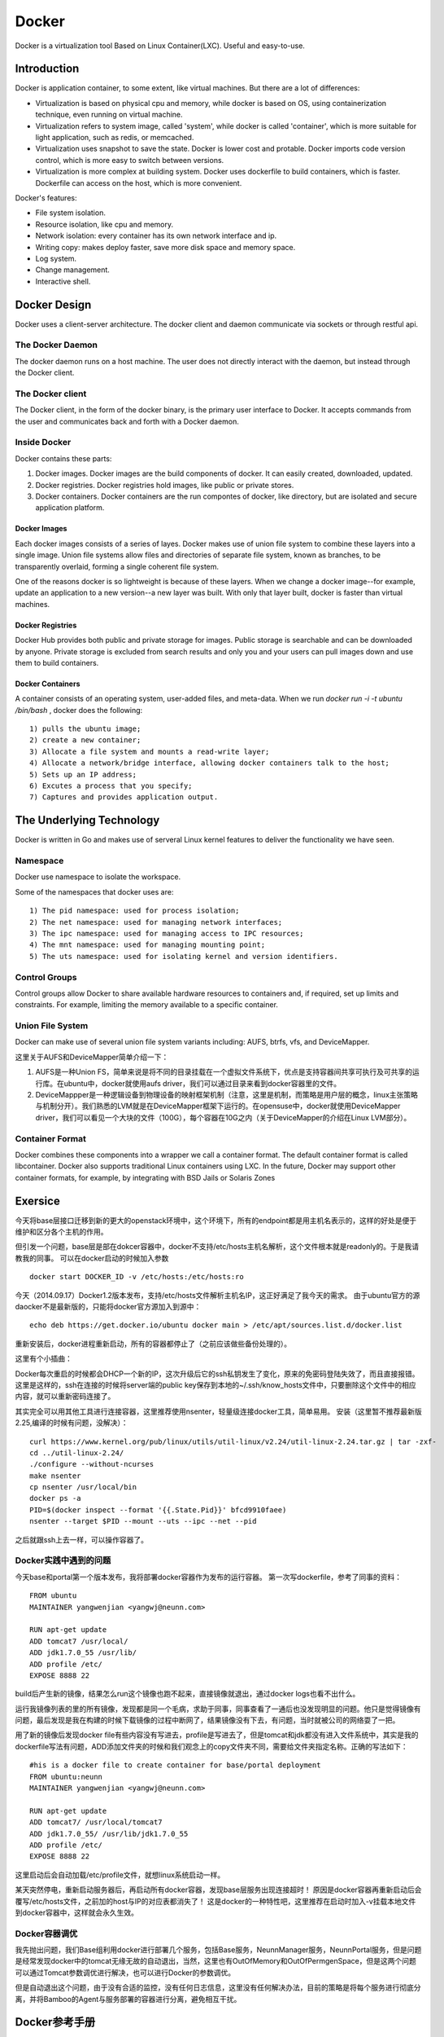 


=====================================
Docker
=====================================
Docker is a virtualization tool Based on Linux Container(LXC).
Useful and easy-to-use.

Introduction
=====================================
Docker is application container, to some extent, like virtual machines.
But there are a lot of differences:

* Virtualization is based on physical cpu and memory, while docker is based on OS, using containerization technique, even running on virtual machine.
* Virtualization refers to system image, called 'system', while docker is called 'container', which is more suitable for light application, such as redis, or memcached.
* Virtualization uses snapshot to save the state. Docker is lower cost and protable. Docker imports code version control, which is more easy to switch between versions.
* Virtualization is more complex at building system. Docker uses dockerfile to build containers, which is faster. Dockerfile can access on the host, which is more convenient.


Docker's features:

* File system isolation.
* Resource isolation, like cpu and memory.
* Network isolation: every container has its own network interface and ip.
* Writing copy: makes deploy faster, save more disk space and memory space.
* Log system.
* Change management.
* Interactive shell.

Docker Design
===================================
Docker uses a client-server architecture.
The docker client and daemon communicate via sockets or through restful api.

The Docker Daemon
-----------------------------------
The docker daemon runs on a host machine. The user does not directly interact with the daemon, but instead through the Docker client.

The Docker client
-----------------------------------
The Docker client, in the form of the docker binary, is the primary user interface to Docker. 
It accepts commands from the user and communicates back and forth with a Docker daemon.

Inside Docker
-----------------------------------
Docker contains these parts:

1) Docker images. Docker images are the build components of docker. It can easily created, downloaded, updated.
2) Docker registries. Docker registries hold images, like public or private stores.
3) Docker containers. Docker containers are the run compontes of docker, like directory, but are isolated and secure application platform.

Docker Images
```````````````````````````````````
Each docker images consists of a series of layes.
Docker makes use of union file system to combine these layers into a single image.
Union file systems allow files and directories of separate file system, known as branches, to be transparently overlaid, forming a single coherent file system.

One of the reasons docker is so lightweight is because of these layers. When we change a docker image--for example, update an application to a new version--a new layer was built. 
With only that layer built, docker is faster than virtual machines.

Docker Registries
```````````````````````````````````
Docker Hub provides both public and private storage for images. Public storage is searchable and can be downloaded by anyone. Private storage is excluded from search results and only you and your users can pull images down and use them to build containers.

Docker Containers
```````````````````````````````````
A container consists of an operating system, user-added files, and meta-data.
When we run *docker run -i -t ubuntu /bin/bash* , docker does the following:

::

    1) pulls the ubuntu image;
    2) create a new container;
    3) Allocate a file system and mounts a read-write layer;
    4) Allocate a network/bridge interface, allowing docker containers talk to the host;
    5) Sets up an IP address;
    6) Excutes a process that you specify;
    7) Captures and provides application output.

The Underlying Technology
====================================
Docker is written in Go and makes use of serveral Linux kernel features to deliver the functionality we have seen.

Namespace
------------------------------------
Docker use namespace to isolate the workspace.

Some of the namespaces that docker uses are:

::

    1) The pid namespace: used for process isolation;
    2) The net namespace: used for managing network interfaces;
    3) The ipc namespace: used for managing access to IPC resources;
    4) The mnt namespace: used for managing mounting point;
    5) The uts namespace: used for isolating kernel and version identifiers.

Control Groups
-------------------------------------
Control groups allow Docker to share available hardware resources to containers and, if required, set up limits and constraints. 
For example, limiting the memory available to a specific container.

Union File System
-------------------------------------
Docker can make use of several union file system variants including: AUFS, btrfs, vfs, and DeviceMapper.

这里关于AUFS和DeviceMapper简单介绍一下：

1) AUFS是一种Union FS，简单来说是将不同的目录挂载在一个虚拟文件系统下，优点是支持容器间共享可执行及可共享的运行库。在ubuntu中，docker就使用aufs driver，我们可以通过目录来看到docker容器里的文件。
2) DeviceMappper是一种逻辑设备到物理设备的映射框架机制（注意，这里是机制，而策略是用户层的概念，linux主张策略与机制分开）。我们熟悉的LVM就是在DeviceMapper框架下运行的。在opensuse中，docker就使用DeviceMapper driver，我们可以看见一个大块的文件（100G），每个容器在10G之内（关于DeviceMapper的介绍在Linux LVM部分）。


Container Format
-------------------------------------
Docker combines these components into a wrapper we call a container format. The default container format is called libcontainer.
Docker also supports traditional Linux containers using LXC. 
In the future, Docker may support other container formats, for example, by integrating with BSD Jails or Solaris Zones

Exersice
=====================================
今天将base层接口迁移到新的更大的openstack环境中，这个环境下，所有的endpoint都是用主机名表示的，这样的好处是便于维护和区分各个主机的作用。

但引发一个问题，base层是部在dokcer容器中，docker不支持/etc/hosts主机名解析，这个文件根本就是readonly的。于是我请教我的同事。
可以在docker启动的时候加入参数

::

    docker start DOCKER_ID -v /etc/hosts:/etc/hosts:ro

今天（2014.09.17）Docker1.2版本发布，支持/etc/hosts文件解析主机名IP，这正好满足了我今天的需求。
由于ubuntu官方的源daocker不是最新版的，只能将docker官方源加入到源中：

::

    echo deb https://get.docker.io/ubuntu docker main > /etc/apt/sources.list.d/docker.list

重新安装后，docker进程重新启动，所有的容器都停止了（之前应该做些备份处理的）。

这里有个小插曲：

Docker每次重启的时候都会DHCP一个新的IP，这次升级后它的ssh私钥发生了变化，原来的免密码登陆失效了，而且直接报错。
这里是这样的，ssh在连接的时候将server端的public key保存到本地的~/.ssh/know_hosts文件中，只要删除这个文件中的相应内容，就可以重新密码连接了。

其实完全可以用其他工具进行连接容器，这里推荐使用nsenter，轻量级连接docker工具，简单易用。
安装（这里暂不推荐最新版2.25,编译的时候有问题，没解决）：

::

    curl https://www.kernel.org/pub/linux/utils/util-linux/v2.24/util-linux-2.24.tar.gz | tar -zxf-
    cd ../util-linux-2.24/
    ./configure --without-ncurses
    make nsenter
    cp nsenter /usr/local/bin
    docker ps -a
    PID=$(docker inspect --format '{{.State.Pid}}' bfcd9910faee)
    nsenter --target $PID --mount --uts --ipc --net --pid

之后就跟ssh上去一样，可以操作容器了。

Docker实践中遇到的问题
-----------------------------------
今天base和portal第一个版本发布，我将部署docker容器作为发布的运行容器。
第一次写dockerfile，参考了同事的资料：

::
    
    FROM ubuntu
    MAINTAINER yangwenjian <yangwj@neunn.com>

    RUN apt-get update 
    ADD tomcat7 /usr/local/
    ADD jdk1.7.0_55 /usr/lib/
    ADD profile /etc/
    EXPOSE 8888 22

build后产生新的镜像，结果怎么run这个镜像也跑不起来，直接镜像就退出，通过docker logs也看不出什么。

运行我镜像列表的里的所有镜像，发现都是同一个毛病，求助于同事，同事查看了一通后也没发现明显的问题。他只是觉得镜像有问题，最后发现是我在构建的时候下载镜像的过程中断网了，结果镜像没有下去，有问题，当时就被公司的网络耍了一把。

用了新的镜像后发现docker file有些内容没有写进去，profile是写进去了，但是tomcat和jdk都没有进入文件系统中，其实是我的dockerfile写法有问题，ADD添加文件夹的时候和我们观念上的copy文件夹不同，需要给文件夹指定名称。正确的写法如下：

::

    #his is a docker file to create container for base/portal deployment
    FROM ubuntu:neunn
    MAINTAINER yangwenjian <yangwj@neunn.com>

    RUN apt-get update 
    ADD tomcat7/ /usr/local/tomcat7
    ADD jdk1.7.0_55/ /usr/lib/jdk1.7.0_55
    ADD profile /etc/
    EXPOSE 8888 22 

这里启动后会自动加载/etc/profile文件，就想linux系统启动一样。

某天突然停电，重新启动服务器后，再启动所有docker容器，发现base层服务出现连接超时！
原因是docker容器再重新启动后会覆写/etc/hosts文件，之前加的host与IP的对应表都消失了！
这是docker的一种特性吧，这里推荐在启动时加入-v挂载本地文件到docker容器中，这样就会永久生效。

Docker容器调优
-----------------------------------
我先抛出问题，我们Base组利用docker进行部署几个服务，包括Base服务，NeunnManager服务，NeunnPortal服务，但是问题是经常发现docker中的tomcat无缘无故的自动退出，当然，这里也有OutOfMemory和OutOfPermgenSpace，但是这两个问题可以通过Tomcat参数调优进行解决，也可以进行Docker的参数调优。

但是自动退出这个问题，由于没有合适的监控，没有任何日志信息，这里没有任何解决办法，目前的策略是将每个服务进行彻底分离，并将Bamboo的Agent与服务部署的容器进行分离，避免相互干扰。


Docker参考手册
===================================
这里填写一些命令参考，供翻阅。

Using Docker
-----------------------------------
Install docker on OpenSuse:

::

 $sudo zypper ar -f http://download.opensuse.org/repositories/Virtualization/openSUSE_13.1/ Virtualization
 $sudo rpm --import http://download.opensuse.org/repositories/Virtualization/openSUSE_13.1/repodata/repomd.xml.key
 $ssudo zypper in docker
 $sudo systemctl start docker
 $sudo systemctl enable docker(optional)

Example:

::
 
    $sudo docker run [option] [imagename] [command]
    $sudo docker run -t -i ubuntu:14.04 /bin/bash (-t means create a terminal, -i means we can interact with stdin)
    $sudo docker run -d ubuntu:14.04 /bin/bash (-d means run in deamon process)
    $sudo docker run -t -i -p localhost:8080:80 ubuntu:14.04 /bin/bash(port mapping the container 80 port to host 8080 port)
    $docker attach [containerId]
    $docker logs [containerId]
    $docker commit [containerId] name/imagename:versionId

NAT with iptables:

::

    iptables -t nat -A  DOCKER -p tcp --dport   <local port> -j DNAT --to-destination <docker ip>:<docker port>

Docker 开机自启动tomcat服务
-----------------------------------
这里的镜像是从tumtu下载的带有ssh服务的ubuntu镜像，他的dockerfile如下：

::

    FROM ubuntu:latest
    MAINTAINER Knight/basic:0.1<yangwj@neunn.com> 

    # Install packages
    RUN apt-get update && DEBIAN_FRONTEND=noninteractive apt-get -y install openssh-server pwgen
    RUN mkdir -p /var/run/sshd && sed -i "s/UsePrivilegeSeparation.*/UsePrivilegeSeparation no/g" /etc/ssh/sshd_config && sed -i "s/UsePAM.*/UsePAM no/g" /etc/ssh/sshd_config && sed -i "s/PermitRootLogin.*/PermitRootLogin yes/g" /etc/ssh/sshd_config
    ADD jdk1.7.0_55 /usr/lib/jdk1.7.0_55
    ADD tomcat7 /usr/local/tomcat7
    ADD profile /etc/profile
    ADD hosts /etc/hosts
    ADD set_root_pw.sh /set_root_pw.sh
    ADD run.sh /run.sh
    ENV JAVA_HOME /usr/lib/jdk1.7.0_55
    RUN chmod +x /*.sh

    EXPOSE 22 8888
    CMD ["/run.sh"]




reference
-----------------------------------
http://www.widuu.com/chinese_docker/installation/opensuse.html
http://www.pchou.info/open-source/2014/03/29/docker-introduction.html

